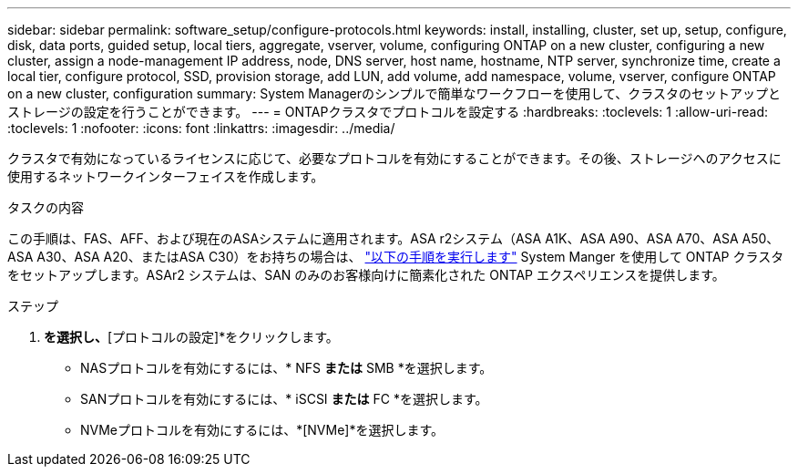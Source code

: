 ---
sidebar: sidebar 
permalink: software_setup/configure-protocols.html 
keywords: install, installing, cluster, set up, setup, configure, disk, data ports, guided setup, local tiers, aggregate, vserver, volume, configuring ONTAP on a new cluster, configuring a new cluster, assign a node-management IP address, node, DNS server, host name, hostname, NTP server, synchronize time, create a local tier, configure protocol, SSD, provision storage, add LUN, add volume, add namespace, volume, vserver, configure ONTAP on a new cluster, configuration 
summary: System Managerのシンプルで簡単なワークフローを使用して、クラスタのセットアップとストレージの設定を行うことができます。 
---
= ONTAPクラスタでプロトコルを設定する
:hardbreaks:
:toclevels: 1
:allow-uri-read: 
:toclevels: 1
:nofooter: 
:icons: font
:linkattrs: 
:imagesdir: ../media/


[role="lead"]
クラスタで有効になっているライセンスに応じて、必要なプロトコルを有効にすることができます。その後、ストレージへのアクセスに使用するネットワークインターフェイスを作成します。

.タスクの内容
この手順は、FAS、AFF、および現在のASAシステムに適用されます。ASA r2システム（ASA A1K、ASA A90、ASA A70、ASA A50、ASA A30、ASA A20、またはASA C30）をお持ちの場合は、 link:https://docs.netapp.com/us-en/asa-r2/install-setup/initialize-ontap-cluster.html["以下の手順を実行します"^] System Manger を使用して ONTAP クラスタをセットアップします。ASAr2 システムは、SAN のみのお客様向けに簡素化された ONTAP エクスペリエンスを提供します。

.ステップ
. [ダッシュボード]*を選択し、*[プロトコルの設定]*をクリックします。
+
** NASプロトコルを有効にするには、* NFS *または* SMB *を選択します。
** SANプロトコルを有効にするには、* iSCSI *または* FC *を選択します。
** NVMeプロトコルを有効にするには、*[NVMe]*を選択します。



